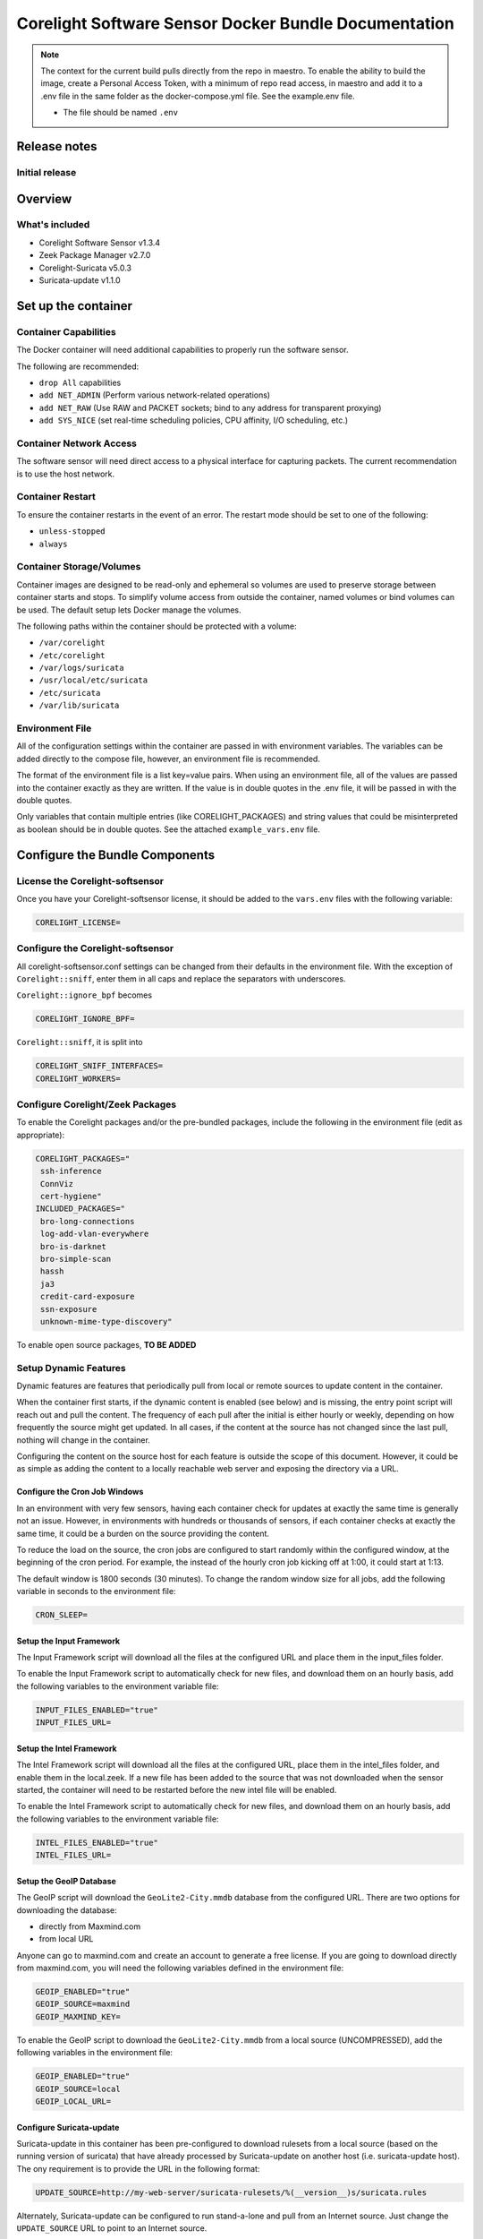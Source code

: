 =====================================================
Corelight Software Sensor Docker Bundle Documentation
=====================================================

.. note::

   The context for the current build pulls directly from the repo in maestro.  To enable the ability to build the image, create a Personal Access Token, with a minimum of repo read access, in maestro and add it to a .env file in the same folder as the docker-compose.yml file.  See the example.env file.

   * The file should be named ``.env``

Release notes
=============

-------------------
Initial release
-------------------

Overview
========

-------------------
What's included
-------------------
* Corelight Software Sensor v1.3.4
* Zeek Package Manager v2.7.0
* Corelight-Suricata v5.0.3
* Suricata-update v1.1.0

Set up the container
==========================

--------------------------
Container Capabilities
--------------------------
The Docker container will need additional capabilities to properly run the software sensor.

The following are recommended:

* ``drop All`` capabilities
* ``add NET_ADMIN`` (Perform various network-related operations)
* ``add NET_RAW`` (Use RAW and PACKET sockets; bind to any address for transparent proxying)
* ``add SYS_NICE`` (set real-time scheduling policies, CPU affinity, I/O scheduling, etc.)

----------------------------
Container Network Access
----------------------------
The software sensor will need direct access to a physical interface for capturing packets.  The current recommendation is to use the host network.

---------------------
Container Restart
---------------------
To ensure the container restarts in the event of an error.  The restart mode should be set to one of the following:

* ``unless-stopped``
* ``always``

-----------------------------
Container Storage/Volumes
-----------------------------
Container images are designed to be read-only and ephemeral so volumes are used to preserve storage between container starts and stops.  To simplify volume access from outside the container, named volumes or bind volumes can be used.  The default setup lets Docker manage the volumes.

The following paths within the container should be protected with a volume:

* ``/var/corelight``
* ``/etc/corelight``
* ``/var/logs/suricata``
* ``/usr/local/etc/suricata``
* ``/etc/suricata``
* ``/var/lib/suricata``

--------------------
Environment File
--------------------
All of the configuration settings within the container are passed in with environment variables.  The variables can be added directly to the compose file, however, an environment file is recommended.

The format of the environment file is a list key=value pairs.  When using an environment file, all of the values are passed into the container exactly as they are written.  If the value is in double quotes in the .env file, it will be passed in with the double quotes.

Only variables that contain multiple entries (like CORELIGHT_PACKAGES) and string values that could be misinterpreted as boolean should be in double quotes.  See the attached ``example_vars.env`` file.

Configure the Bundle Components
===============================

--------------------------------------
License the Corelight-softsensor
--------------------------------------
Once you have your Corelight-softsensor license, it should be added to the ``vars.env`` files with the following variable:

.. code-block:: shell

   CORELIGHT_LICENSE=

--------------------------------------
Configure the Corelight-softsensor
--------------------------------------
All corelight-softsensor.conf settings can be changed from their defaults in the environment file.  With the exception of ``Corelight::sniff``, enter them in all caps and replace the separators with underscores.

``Corelight::ignore_bpf`` becomes

.. code-block:: shell

   CORELIGHT_IGNORE_BPF=

``Corelight::sniff``, it is split into

.. code-block:: shell

   CORELIGHT_SNIFF_INTERFACES=
   CORELIGHT_WORKERS=

-------------------------------------
Configure Corelight/Zeek Packages
-------------------------------------
To enable the Corelight packages and/or the pre-bundled packages, include the following in the environment file (edit as appropriate):

.. code-block:: shell

   CORELIGHT_PACKAGES="
    ssh-inference
    ConnViz
    cert-hygiene"
   INCLUDED_PACKAGES="
    bro-long-connections
    log-add-vlan-everywhere
    bro-is-darknet
    bro-simple-scan
    hassh
    ja3
    credit-card-exposure
    ssn-exposure
    unknown-mime-type-discovery"

To enable open source packages, **TO BE ADDED**

--------------------------
Setup Dynamic Features
--------------------------
Dynamic features are features that periodically pull from local or remote sources to update content in the container.

When the container first starts, if the dynamic content is enabled (see below) and is missing, the entry point script will reach out and pull the content.  The frequency of each pull after the initial is either hourly or weekly, depending on how frequently the source might get updated.  In all cases, if the content at the source has not changed since the last pull, nothing will change in the container.

Configuring the content on the source host for each feature is outside the scope of this document.  However, it could be as simple as adding the content to a locally reachable web server and exposing the directory via a URL.

Configure the Cron Job Windows
-------------------------------------
In an environment with very few sensors, having each container check for updates at exactly the same time is generally not an issue.  However, in environments with hundreds or thousands of sensors, if each container checks at exactly the same time, it could be a burden on the source providing the content.

To reduce the load on the source, the cron jobs are configured to start randomly within the configured window, at the beginning of the cron period.  For example, the instead of the hourly cron job kicking off at 1:00, it could start at 1:13.

The default window is 1800 seconds (30 minutes).  To change the random window size for all jobs, add the following variable in seconds to the environment file:

.. code-block:: shell

   CRON_SLEEP=

Setup the Input Framework
-------------------------------
The Input Framework script will download all the files at the configured URL and place them in the input_files folder.

To enable the Input Framework script to automatically check for new files, and download them on an hourly basis, add the following variables to the environment variable file:

.. code-block:: shell

   INPUT_FILES_ENABLED="true"
   INPUT_FILES_URL=

Setup the Intel Framework
-------------------------------
The Intel Framework script will download all the files at the configured URL, place them in the intel_files folder, and enable them in the local.zeek.  If a new file has been added to the source that was not downloaded when the sensor started, the container will need to be restarted before the new intel file will be enabled.

To enable the Intel Framework script to automatically check for new files, and download them on an hourly basis, add the following variables to the environment variable file:

.. code-block:: shell

   INTEL_FILES_ENABLED="true"
   INTEL_FILES_URL=

Setup the GeoIP Database
------------------------------
The GeoIP script will download the ``GeoLite2-City.mmdb`` database from the configured URL.  There are two options for downloading the database:

* directly from Maxmind.com
* from local URL

Anyone can go to maxmind.com and create an account to generate a free license.  If you are going to download directly from maxmind.com, you will need the following variables defined in the environment file:

.. code-block:: shell

   GEOIP_ENABLED="true"
   GEOIP_SOURCE=maxmind
   GEOIP_MAXMIND_KEY=

To enable the GeoIP script to download the ``GeoLite2-City.mmdb`` from a local source (UNCOMPRESSED), add the following variables in the environment file:

.. code-block:: shell

   GEOIP_ENABLED="true"
   GEOIP_SOURCE=local
   GEOIP_LOCAL_URL=

Configure Suricata-update
-------------------------------
Suricata-update in this container has been pre-configured to download rulesets from a local source (based on the running version of suricata) that have already processed by Suricata-update on another host (i.e. suricata-update host).  The ony requirement is to provide the URL in the following format:

.. code-block:: shell

   UPDATE_SOURCE=http://my-web-server/suricata-rulesets/%(__version__)s/suricata.rules

Alternately, Suricata-update can be configured to run stand-a-lone and pull from an Internet source.  Just change the ``UPDATE_SOURCE`` URL to point to an Internet source.

The environment file does not provide the ability to configure other settings, including pulling from multiple sources.  However, Suricata-update can be configured via bind mounts to access the appropriate configuration files.

Here is a list of all the relevant Suricata-update files and their locations:

* ``/etc/suricata/update.yaml``
* ``/etc/suricata/disable.conf``
* ``/etc/suricata/enable.conf``
* ``/etc/suricata/modify.conf``
